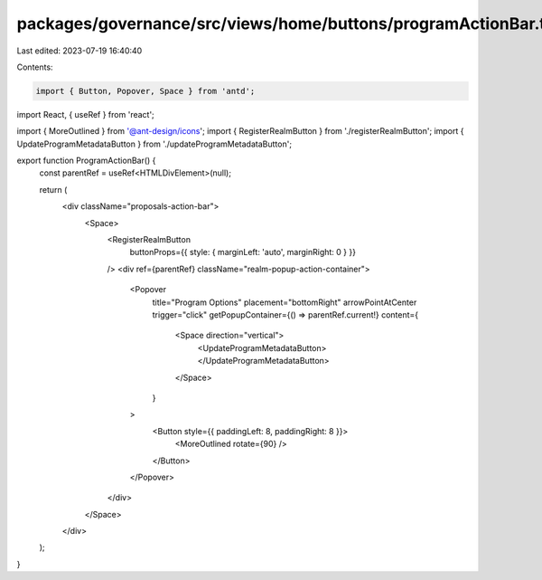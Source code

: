 packages/governance/src/views/home/buttons/programActionBar.tsx
===============================================================

Last edited: 2023-07-19 16:40:40

Contents:

.. code-block:: tsx

    import { Button, Popover, Space } from 'antd';
import React, { useRef } from 'react';

import { MoreOutlined } from '@ant-design/icons';
import { RegisterRealmButton } from './registerRealmButton';
import { UpdateProgramMetadataButton } from './updateProgramMetadataButton';

export function ProgramActionBar() {
  const parentRef = useRef<HTMLDivElement>(null);

  return (
    <div className="proposals-action-bar">
      <Space>
        <RegisterRealmButton
          buttonProps={{ style: { marginLeft: 'auto', marginRight: 0 } }}
        />
        <div ref={parentRef} className="realm-popup-action-container">
          <Popover
            title="Program Options"
            placement="bottomRight"
            arrowPointAtCenter
            trigger="click"
            getPopupContainer={() => parentRef.current!}
            content={
              <Space direction="vertical">
                <UpdateProgramMetadataButton></UpdateProgramMetadataButton>
              </Space>
            }
          >
            <Button style={{ paddingLeft: 8, paddingRight: 8 }}>
              <MoreOutlined rotate={90} />
            </Button>
          </Popover>
        </div>
      </Space>
    </div>
  );
}


